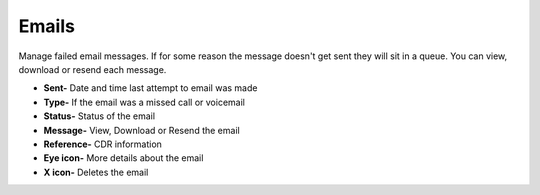 ########
Emails
########

Manage failed email messages.  If for some reason the message doesn't get sent they will sit in a queue.  You can view, download or resend each message.

.. image:: ../_static/images/Status/iungopbx_status_email.jpg
        :scale: 85%

*  **Sent-** Date and time last attempt to email was made
*  **Type-** If the email was a missed call or voicemail
*  **Status-** Status of the email
*  **Message-** View, Download or Resend the email
*  **Reference-** CDR information
*  **Eye icon-** More details about the email
*  **X icon-**  Deletes the email
